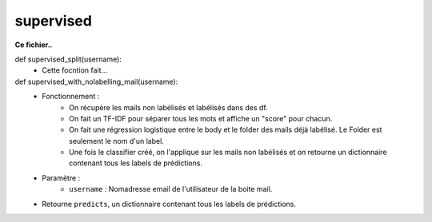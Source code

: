 .. GmailAddon documentation master file, created by
   sphinx-quickstart on Mon Oct 29 09:36:13 2018.
   You can adapt this file completely to your liking, but it should at least
   contain the root `toctree` directive.

supervised
======================================


**Ce fichier..**

def supervised_split(username):
	- Cette focntion fait...


def supervised_with_nolabelling_mail(username):
	- Fonctionnement :
		* On récupère les mails non labélisés et labélisés dans des df.
		* On fait un TF-IDF pour séparer tous les mots et affiche un "score" pour chacun.
		* On fait une régression logistique entre le body et le folder des mails déjà labélisé. Le Folder est seulement le nom d'un label.
		* Une fois le classifier créé, on l'applique sur les mails non labélisés et on retourne un dictionnaire contenant tous les labels de prédictions.
	- Paramètre :
		* ``username`` : Nomadresse email de l'utilisateur de la boite mail.
	- Retourne ``predicts``, un dictionnaire contenant tous les labels de prédictions.